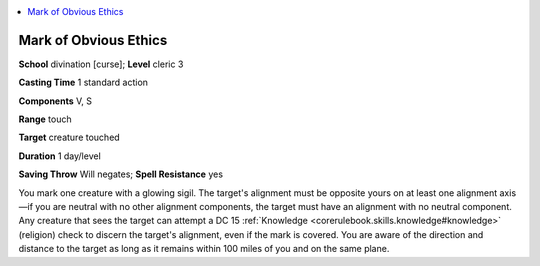 
.. _`advancedclassguide.spells.markofobviousethics`:

.. contents:: \ 

.. _`advancedclassguide.spells.markofobviousethics#mark_of_obvious_ethics`:

Mark of Obvious Ethics
=======================

\ **School**\  divination [curse]; \ **Level**\  cleric 3

\ **Casting Time**\  1 standard action

\ **Components**\  V, S

\ **Range**\  touch

\ **Target**\  creature touched

\ **Duration**\  1 day/level

\ **Saving Throw**\  Will negates; \ **Spell Resistance**\  yes

You mark one creature with a glowing sigil. The target's alignment must be opposite yours on at least one alignment axis—if you are neutral with no other alignment components, the target must have an alignment with no neutral component. Any creature that sees the target can attempt a DC 15 :ref:`Knowledge <corerulebook.skills.knowledge#knowledge>`\  (religion) check to discern the target's alignment, even if the mark is covered. You are aware of the direction and distance to the target as long as it remains within 100 miles of you and on the same plane.

